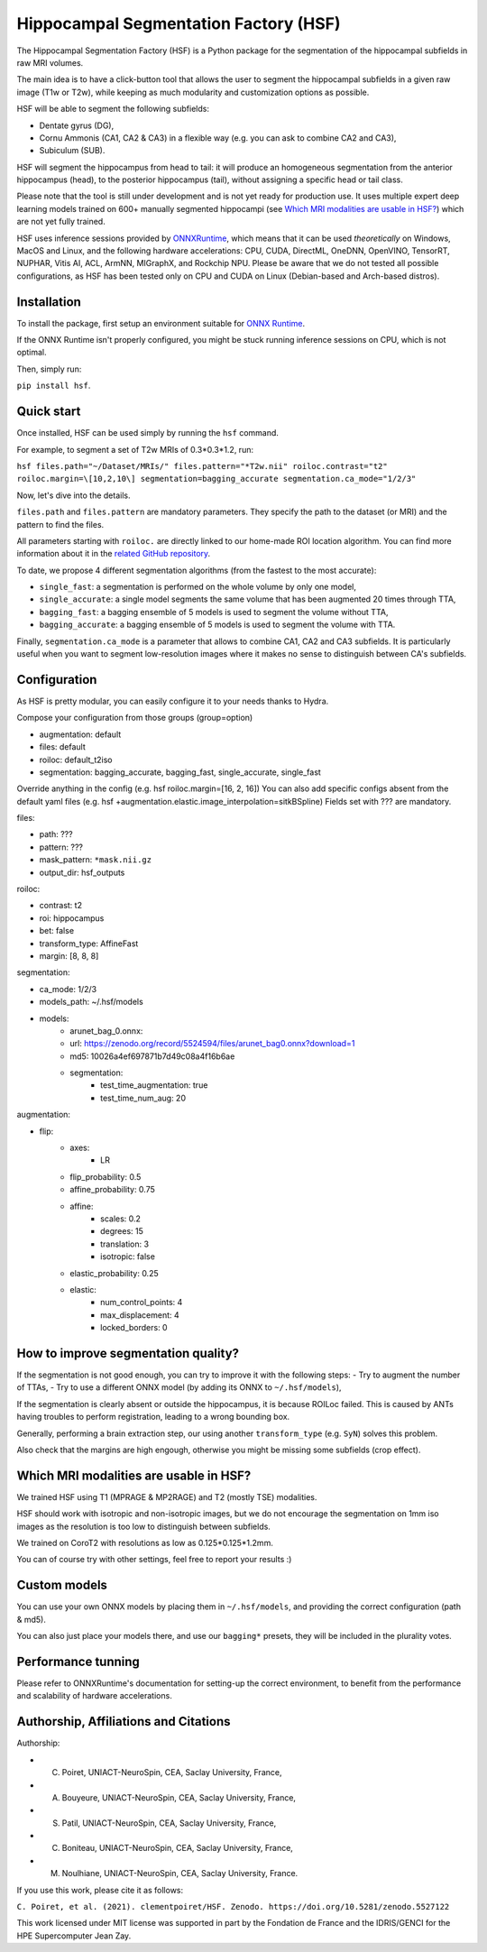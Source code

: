 ======================================
Hippocampal Segmentation Factory (HSF)
======================================

.. image:: https://zenodo.org/badge/DOI/10.5281/zenodo.5527122.svg
   :target: https://doi.org/10.5281/zenodo.5527122

The Hippocampal Segmentation Factory (HSF) is a Python package for
the segmentation of the hippocampal subfields in raw MRI volumes.

.. image:: https://raw.githubusercontent.com/clementpoiret/HSF/0537a69c6390d497157e0e6c95398610b6447ace/res/header.svg

The main idea is to have a click-button tool that allows the user to
segment the hippocampal subfields in a given raw image (T1w or T2w), while keeping
as much modularity and customization options as possible.

HSF will be able to segment the following subfields:

- Dentate gyrus (DG),
- Cornu Ammonis (CA1, CA2 & CA3) in a flexible way (e.g. you can ask to combine CA2 and CA3),
- Subiculum (SUB).

HSF will segment the hippocampus from head to tail: it will produce
an homogeneous segmentation from the anterior hippocampus (head), to
the posterior hippocampus (tail), without assigning a specific head
or tail class.

Please note that the tool is still under development and is not yet
ready for production use. It uses multiple expert deep learning models
trained on 600+ manually segmented hippocampi (see `Which MRI modalities are usable in HSF?`_)
which are not yet fully trained.

HSF uses inference sessions provided by `ONNXRuntime <https://onnxruntime.ai>`_,
which means that it can be used *theoretically* on Windows, MacOS and Linux,
and the following hardware accelerations: CPU, CUDA, DirectML, OneDNN,
OpenVINO, TensorRT, NUPHAR, Vitis AI, ACL, ArmNN, MIGraphX, and Rockchip NPU.
Please be aware that we do not tested all possible configurations, as HSF
has been tested only on CPU and CUDA on Linux (Debian-based and Arch-based distros).


Installation
************

To install the package, first setup an environment suitable for `ONNX Runtime <https://onnxruntime.ai>`_.

If the ONNX Runtime isn't properly configured, you might be stuck running inference sessions on CPU, which is not optimal.

Then, simply run:

``pip install hsf``.

Quick start
***********

Once installed, HSF can be used simply by running the ``hsf`` command.

For example, to segment a set of T2w MRIs of 0.3*0.3*1.2, run:

``hsf files.path="~/Dataset/MRIs/" files.pattern="*T2w.nii" roiloc.contrast="t2" roiloc.margin=\[10,2,10\] segmentation=bagging_accurate segmentation.ca_mode="1/2/3"``

Now, let's dive into the details.

``files.path`` and ``files.pattern`` are mandatory parameters.
They specify the path to the dataset (or MRI) and the pattern to find the files.

All parameters starting with ``roiloc.`` are directly linked to our home-made ROI location algorithm.
You can find more information about it in the `related GitHub repository <https://github.com/clementpoiret/HSF>`_.

To date, we propose 4 different segmentation algorithms (from the fastest to the most accurate):

- ``single_fast``: a segmentation is performed on the whole volume by only one model,
- ``single_accurate``: a single model segments the same volume that has been augmented 20 times through TTA,
- ``bagging_fast``: a bagging ensemble of 5 models is used to segment the volume without TTA,
- ``bagging_accurate``: a bagging ensemble of 5 models is used to segment the volume with TTA.

Finally, ``segmentation.ca_mode`` is a parameter that allows to combine CA1, CA2 and CA3 subfields.
It is particularly useful when you want to segment low-resolution images where it makes no sense to
distinguish between CA's subfields.

Configuration
*************

As HSF is pretty modular, you can easily configure it to your needs thanks to Hydra.

Compose your configuration from those groups (group=option)

* augmentation: default
* files: default
* roiloc: default_t2iso
* segmentation: bagging_accurate, bagging_fast, single_accurate, single_fast

Override anything in the config (e.g. hsf roiloc.margin=[16, 2, 16])
You can also add specific configs absent from the default yaml files (e.g. hsf +augmentation.elastic.image_interpolation=sitkBSpline)
Fields set with ??? are mandatory.

files:

* path: ???
* pattern: ???
* mask_pattern: ``*mask.nii.gz``
* output_dir: hsf_outputs

roiloc:

* contrast: t2
* roi: hippocampus
* bet: false
* transform_type: AffineFast
* margin: [8, 8, 8]

segmentation:

* ca_mode: 1/2/3
* models_path: ~/.hsf/models
* models:
   *  arunet_bag_0.onnx:
   *  url: https://zenodo.org/record/5524594/files/arunet_bag0.onnx?download=1
   *  md5: 10026a4ef697871b7d49c08a4f16b6ae
   * segmentation:
      * test_time_augmentation: true
      * test_time_num_aug: 20

augmentation:

* flip:
   * axes:
      * LR
   * flip_probability: 0.5
   * affine_probability: 0.75
   * affine:
      * scales: 0.2
      * degrees: 15
      * translation: 3
      * isotropic: false
   * elastic_probability: 0.25
   * elastic:
      * num_control_points: 4
      * max_displacement: 4
      * locked_borders: 0


How to improve segmentation quality?
************************************

If the segmentation is not good enough, you can try to improve it with the following steps:
- Try to augment the number of TTAs,
- Try to use a different ONNX model (by adding its ONNX to ``~/.hsf/models``),

If the segmentation is clearly absent or outside the hippocampus, it is because ROILoc failed.
This is caused by ANTs having troubles to perform registration, leading to a wrong bounding box.

Generally, performing a brain extraction step, our using another ``transform_type`` (e.g. ``SyN``)
solves this problem.

Also check that the margins are high engough, otherwise you might be missing some subfields
(crop effect).


Which MRI modalities are usable in HSF?
***************************************

We trained HSF using T1 (MPRAGE & MP2RAGE) and T2 (mostly TSE) modalities.

HSF should work with isotropic and non-isotropic images, but we do not encourage the segmentation
on 1mm iso images as the resolution is too low to distinguish between subfields.

We trained on CoroT2 with resolutions as low as 0.125*0.125*1.2mm.

You can of course try with other settings, feel free to report your results :)


Custom models
*************

You can use your own ONNX models by placing them in ``~/.hsf/models``, and providing the correct configuration (path & md5).

You can also just place your models there, and use our ``bagging*`` presets, they will be included in the plurality votes.


Performance tunning
*******************

Please refer to ONNXRuntime's documentation for setting-up the correct environment,
to benefit from the performance and scalability of hardware accelerations.


Authorship, Affiliations and Citations
**************************************

Authorship:

* C. Poiret, UNIACT-NeuroSpin, CEA, Saclay University, France,
* A. Bouyeure, UNIACT-NeuroSpin, CEA, Saclay University, France,
* S. Patil, UNIACT-NeuroSpin, CEA, Saclay University, France,
* C. Boniteau, UNIACT-NeuroSpin, CEA, Saclay University, France,
* M. Noulhiane, UNIACT-NeuroSpin, CEA, Saclay University, France.

If you use this work, please cite it as follows:

``C. Poiret, et al. (2021). clementpoiret/HSF. Zenodo. https://doi.org/10.5281/zenodo.5527122``

This work licensed under MIT license was supported in part by the Fondation de France and the IDRIS/GENCI for the HPE Supercomputer Jean Zay.
